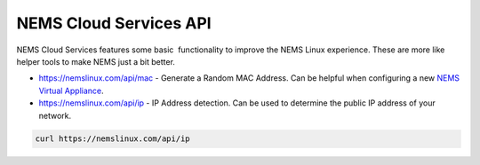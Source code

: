 NEMS Cloud Services API
=======================

NEMS Cloud Services features some basic  functionality to improve the
NEMS Linux experience. These are more like helper tools to make NEMS
just a bit better.

-  https://nemslinux.com/api/mac - Generate a Random MAC Address. Can be
   helpful when configuring a new `NEMS Virtual
   Appliance <https://docs2.nemslinux.com/en/latest/gettingstarted/platforms.html#nems-linux-virtual-appliance>`__.

-  https://nemslinux.com/api/ip - IP Address detection. Can be used to
   determine the public IP address of your network.

.. code-block:: console

    curl https://nemslinux.com/api/ip
